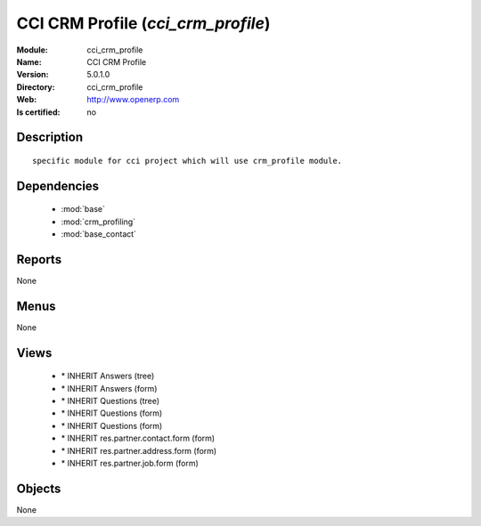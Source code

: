 
.. module:: cci_crm_profile
    :synopsis: CCI CRM Profile
    :noindex:
.. 

.. raw:: html

    <link rel="stylesheet" href="../_static/hide_objects_in_sidebar.css" type="text/css" />

CCI CRM Profile (*cci_crm_profile*)
===================================
:Module: cci_crm_profile
:Name: CCI CRM Profile
:Version: 5.0.1.0
:Directory: cci_crm_profile
:Web: http://www.openerp.com
:Is certified: no

Description
-----------

::

  specific module for cci project which will use crm_profile module.

Dependencies
------------

 * :mod:`base`
 * :mod:`crm_profiling`
 * :mod:`base_contact`

Reports
-------

None


Menus
-------


None


Views
-----

 * \* INHERIT Answers (tree)
 * \* INHERIT Answers (form)
 * \* INHERIT Questions (tree)
 * \* INHERIT Questions (form)
 * \* INHERIT Questions (form)
 * \* INHERIT res.partner.contact.form (form)
 * \* INHERIT res.partner.address.form (form)
 * \* INHERIT res.partner.job.form (form)


Objects
-------

None
